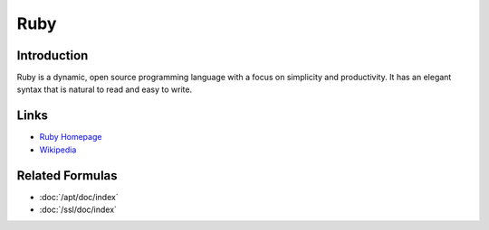 Ruby
====

Introduction
------------

Ruby is a dynamic, open source programming language with a focus on simplicity
and productivity. It has an elegant syntax that is natural to read and easy to write.

.. Copied from https://www.ruby-lang.org/en/ on 2015-01-13

Links
-----

* `Ruby Homepage <https://www.ruby-lang.org/en/>`_
* `Wikipedia <http://en.wikipedia.org/wiki/Ruby_(programming_language)>`_

Related Formulas
----------------

* :doc:`/apt/doc/index`
* :doc:`/ssl/doc/index`
